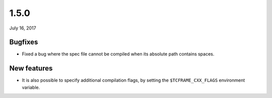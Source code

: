 .. _v1_5_0:

1.5.0
=====

July 16, 2017

Bugfixes
--------

- Fixed a bug where the spec file cannot be compiled when its absolute path contains spaces.

New features
------------

- It is also possible to specify additional compilation flags, by setting the ``$TCFRAME_CXX_FLAGS`` environment variable.
